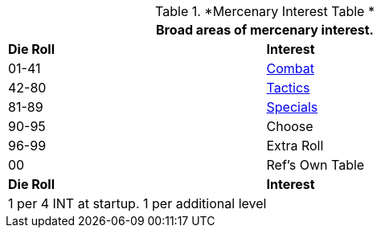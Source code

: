 // Table new Mercarnary Interest Table
.*Mercenary Interest Table *
[width="75%",cols="^,<",frame="all", stripes="even"]
|===
2+<|Broad areas of mercenary interest.

s|Die Roll
s|Interest

|01-41
|<<_combat_interest,Combat>>

|42-80
|<<_tactical_interest,Tactics>>

|81-89
|<<_special_interest,Specials>>

|90-95
|Choose

|96-99
|Extra Roll 

|00
|Ref's Own Table

s|Die Roll
s|Interest

2+<| 1 per 4 INT at startup. 1 per additional level
|===
